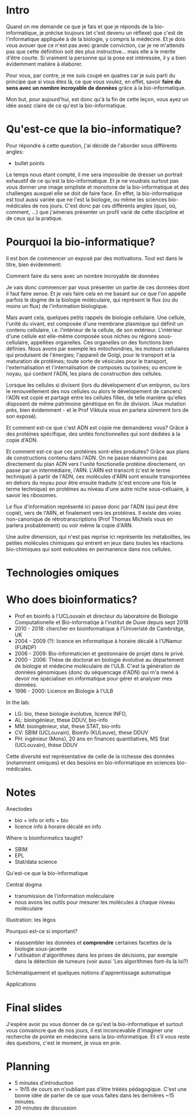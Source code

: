 * Intro

  Quand on me demande ce que je fais et que je réponds de la
  bio-informatique, je précise toujours (et c'est devenu un réflexe)
  que c'est de l'informatique appliquée à de la biologie, y compris la
  médecine. Et je dois vous avouer que ce n'est pas avec grande
  conviction, car je ne m'attends pas que cette définition soit des
  plus instructive... mais elle a le mérite d'être courte. Si vraiment
  la personne qui la pose est intéressée, il y a bien évidemment
  matière à élaborer.

  Pour vous, par contre, je me suis coupé en quatres car je suis parti
  du principe que si vous êtes là, ce que vous voulez, en effet,
  savoir *faire du sens avec un nombre incroyable de données* grâce à
  la bio-informatique.

  Mon but, pour aujourd'hui, est donc qu'à la fin de cette leçon, vous
  ayez un idée assez claire de ce qu'est la bio-informatique.

* Qu'est-ce que la bio-informatique?

  Pour répondre à cette question, j'ai décidé de l'aborder sous
  différents angles:

  - bullet points


  Le temps nous étant compté, il me sera impossible de dresser un
  portrait exhaustif de ce qu'est la bio-informatique. Et je ne
  voudrais surtout pas vous donner une image simpliste et monotone de
  la bio-informatique et des challenges auxquel elle se doit de faire
  face. En effet, la bio-informatique est tout aussi variée que ne
  l'est la biologie, ou même les sciences bio-médicales de nos
  jours. C'est donc par ces différents angles (quoi, où, comment, ...)
  que j'aimerais présenter un profil varié de cette discipline et de
  ceux qui la pratique.

* Pourquoi la bio-informatique?

  Il est bon de commencer un exposé par des motivations. Tout est dans
  le titre, bien évidemment:

  Comment faire du sens avec un nombre incroyable de données

  Je vais donc commencer par vous présenter un partie de ces données
  dont il faut faire sense. Et je vais faire cela en me basant sur ce
  que l'on appelle parfois le dogme de la biologie moléculaire, qui
  représent le flux (ou du moins un flux) de l'information biologique.

  Mais avant cela, quelques petits rappels de biologie cellulaire. Une
  cellule, l'unité du vivant, est composée d'une membrane plasmique
  qui définit un contenu cellulaire, i.e. l'intérieur de la cellule,
  de son extérieur. L'intérieur d'une cellule est elle-même composée
  sous niches ou régions sous-cellulaire, appellées organelles. Ces
  organelles on des fonctions bien définies. Nous avons par exemple
  les mitochondries, les moteurs cellulaires qui produisent de
  l'énergies; l'appareil de Golgi, pour le transport et la maturation
  de protéines; toute sorte de vésicules pour le transport,
  l'externalisation et l'internalisation de composés ou toxines; ou
  encore le noyau, qui contient l'ADN, les plans de construction des
  cellules.

  Lorsque les cellules si divisent (lors du dévelopement d'un embyron,
  ou lors le renouvellement des nos cellules ou alors le dévelopement
  de cancers) l'ADN est copié et partagé entre les cellules filles, de
  telle manière qu'elles disposent de même patrimoine génétique en fin
  de division. (Aux mutation près, bien évidemment - et le Prof
  Vikkula vous en parlera sûrement lors de son exposé).

  Et comment est-ce que c'est ADN est copie me demanderez vous? Grâce
  à des protéines spécifique, des unités fonctionnelles qui sont
  dédiées à la copie d'ADN.

  Et comment est-ce que ces protéines sont-elles produites? Grâce aux
  plans de constructions contenu dans l'ADN. On ne passe néanmoins pas
  directement du plan ADN vers l'unité fonctionelle protéine
  directement, on passe par un intermédiaire, l'ARN. L'ARN est
  transcrit (c'est le terme technique) à partir de l'ADN, ces
  molécules d'ARN sont ensuite transportées en dehors du noyau pour
  être ensuite traduite (c'est encore une fois le terme technique) en
  protéines au niveau d'une autre niche sous-celluaire, à savoir les
  ribosomes.

  Le flux d'information représenté ici passe donc par l'ADN (qui peut
  être copié), vers de l'ARN, et finalement vers les protéines. Il
  existe des voies non-canonique de rétrotranscriptions (Prof Thomas
  Michiels vous en parlera probablement) ou voir même la copie d'ARN.

  Une autre dimension, qui n'est pas reprise ici représente les
  métabolites, les petites molécules chimiques qui entrent en jeux
  dans toutes les réactions bio-chimiques qui sont exécutées en
  permanence dans nos cellules.

* Technologies omiques

* Who does bioinformatics?

  - Prof en bioinfo à l'UCLouvain et directeur du laboratoire de
    Biologie Computationelle et Bio-informatiqe à l'institut de Duve
    depuis sept 2018
  - 2010 - 2018: chercher en bioinformatique à l'Univeristé de
    Cambridge, UK
  - 2004 - 2009 (?): licence en informatique à horaire décalé à
    l'UNamur (FUNDP)
  - 2006 - 2009: Bio-informaticien et gestionnaire de projet dans le
    privé.
  - 2000 - 2006: Thèse de doctorat en biologie évolutive au
    département de biologie et médecine moléculaire de l'ULB. C'est la
    génération de données génomiques (donc du séquencage d'ADN) qui
    m'a mené à devoir me spécialiser en informatique pour gérer et
    analyser mes données.
  - 1996 - 2000: Licence en Biologie à l'ULB

  In the lab:
  - LG: bio, these biologie évolutive, licence INFO,
  - AL: bioingénieur, these DDUV, bio-info
  - MM: bioingénieur, stat, these STAT, bio-info
  - CV: SBIM (UCLouvain), Bioinfo (KULeuve), these DDUV
  - PH: ingénieur (Mons), 20 ans en finances quantitatives, MS Stat
    (UCLouvain), thèse DDUV

  Cette diversité est représentative de celle de la richesse des
  données (notamment omiques) et des besoins en bio-informatique en
  sciences bio-médicales.

* Notes

  Anectodes

  - bio + info or info + bio
  - licence info à horaire décalé en info

  Where is bioinformatics taught?

  - SBIM
  - EPL
  - Stat/data science

  Qu'est-ce que la bio-informatique

  Central dogma

  - transmission de l'information moĺéculaire
  - nous avons les outils pour mesurer les molécules à chaque niveau
    moléculaire

  Illustration: les légos

  Pourquoi est-ce si important?
  - réassembler les données et *comprendre* certaines facettes de la
    biologie sous-jacente
  - l'utilisation d'algorithmes dans les prises de décisions, par
    exemple dans la détection de tumeurs (voir aussi 'Les algorithmes
    font-ils la loi?)

  Schématiquement et quelques notions d'apprentissage automatique

  Applications

* Final slides

  J'espère avoir pu vous donner de ce qu'est la bio-informatique et
  surtout vous convaincre que de nos jours, il est inconcevable
  d'imaginer une recherche de pointe en médecine sans la
  bio-informatique. Et s'il vous reste des questions, c'est le moment,
  je vous en prie.

* Planning

- 5 minutes d'introduction
- ~ 1h15 de cours en n'oubliant pas d'être trèèès pédagogique. C'est
  une bonne idée de parler de ce que vous faites dans les dernières
  ~15 minutes.
- 20 minutes de discussion
